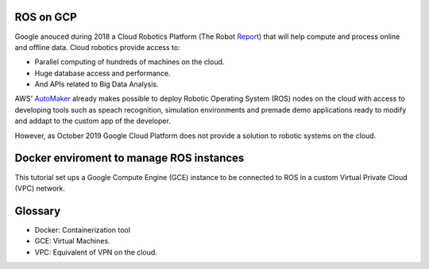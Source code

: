 ROS on GCP
==========

Google anouced during 2018 a Cloud Robotics Platform (The Robot Report_) that will help compute and process online and offline data. Cloud robotics provide access to:

- Parallel computing of hundreds of machines on the cloud.

- Huge database access and performance.

- And APIs related to Big Data Analysis.

.. _Report: https://therobotreport.com/google-cloud-robotics-platform/

AWS' AutoMaker_ already makes possible to deploy Robotic Operating System (ROS) nodes on the cloud with access to developing tools such as speach recognition, simulation environments and premade demo applications ready to modify and addapt to the custom app of the developer.

.. _AutoMaker: https://aws.amazon.com/es/robomaker/

However, as October 2019 Google Cloud Platform does not provide a solution to robotic systems on the cloud.


Docker enviroment to manage ROS instances
=========================================

This tutorial set ups a Google Compute Engine (GCE) instance to be connected to ROS in a custom Virtual Private Cloud (VPC) network.

Glossary
========

- Docker: Containerization tool
- GCE: Virtual Machines.
- VPC: Equivalent of VPN on the cloud.





